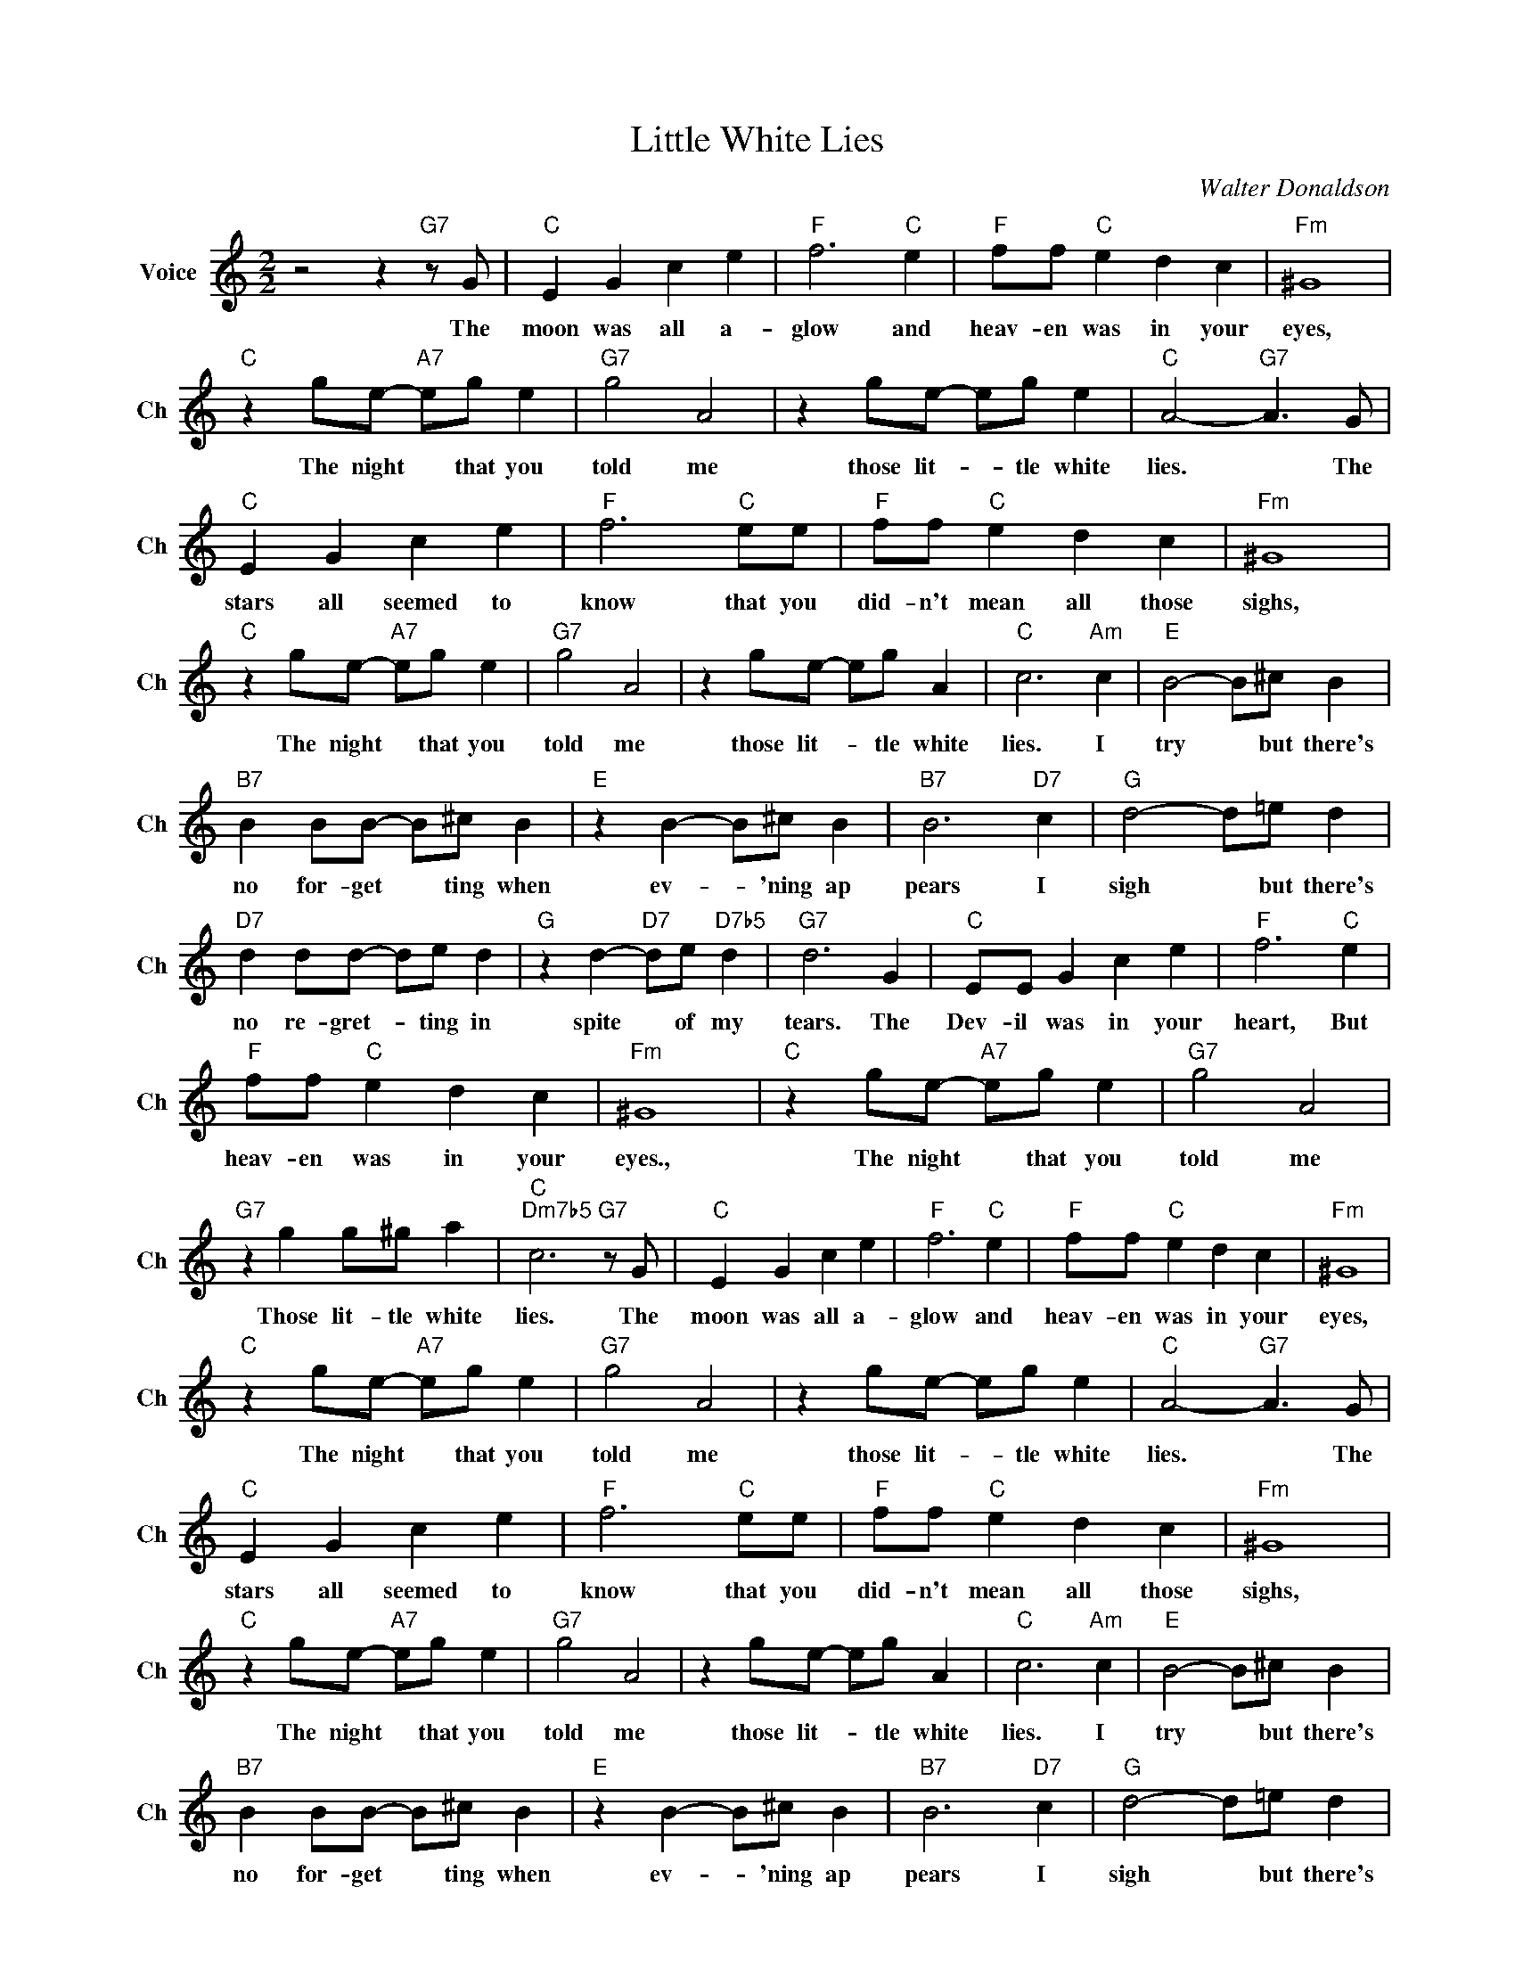 X:1
T:Little White Lies
C:Walter Donaldson
L:1/4
M:2/2
I:linebreak $
K:C
V:1 treble nm="Voice" snm="Ch"
V:1
 z2 z"G7" z/ G/ |"C" E G c e |"F" f3"C" e |"F" f/f/"C" e d c |"Fm" ^G4 |$"C" z g/e/-"A7" e/g/ e | %6
w: The|moon was all a-|glow and|heav- en was in your|eyes,|The night * that you|
"G7" g2 A2 | z g/e/- e/g/ e |"C" A2-"G7" A3/2 G/ |$"C" E G c e |"F" f3"C" e/e/ |"F" f/f/"C" e d c | %12
w: told me|those lit- * tle white|lies. * The|stars all seemed to|know that you|did- n't mean all those|
"Fm" ^G4 |$"C" z g/e/-"A7" e/g/ e |"G7" g2 A2 | z g/e/- e/g/ A |"C" c3"Am" c |"E" B2- B/^c/ B |$ %18
w: sighs,|The night * that you|told me|those lit- * tle white|lies. I|try * but there's|
"B7" B B/B/- B/^c/ B |"E" z B- B/^c/ B |"B7" B3"D7" c |"G" d2- d/=e/ d |$"D7" d d/d/- d/e/ d | %23
w: no for- get * ting when|ev- * 'ning ap|pears I|sigh * but there's|no re- gret- * ting in|
"G" z d-"D7" d/e/"D7b5" d |"G7" d3 G |"C" E/E/ G c e |"F" f3"C" e |$"F" f/f/"C" e d c |"Fm" ^G4 | %29
w: spite * of my|tears. The|Dev- il was in your|heart, But|heav- en was in your|eyes.,|
"C" z g/e/-"A7" e/g/ e |"G7" g2 A2 |$"G7" z g g/^g/ a |"C""Dm7b5" c3"G7" z/ G/ |"C" E G c e | %34
w: The night * that you|told me|Those lit- tle white|lies. The|moon was all a-|
"F" f3"C" e |"F" f/f/"C" e d c |"Fm" ^G4 |$"C" z g/e/-"A7" e/g/ e |"G7" g2 A2 | z g/e/- e/g/ e | %40
w: glow and|heav- en was in your|eyes,|The night * that you|told me|those lit- * tle white|
"C" A2-"G7" A3/2 G/ |$"C" E G c e |"F" f3"C" e/e/ |"F" f/f/"C" e d c |"Fm" ^G4 |$ %45
w: lies. * The|stars all seemed to|know that you|did- n't mean all those|sighs,|
"C" z g/e/-"A7" e/g/ e |"G7" g2 A2 | z g/e/- e/g/ A |"C" c3"Am" c |"E" B2- B/^c/ B |$ %50
w: The night * that you|told me|those lit- * tle white|lies. I|try * but there's|
"B7" B B/B/- B/^c/ B |"E" z B- B/^c/ B |"B7" B3"D7" c |"G" d2- d/=e/ d |$"D7" d d/d/- d/e/ d | %55
w: no for- get * ting when|ev- * 'ning ap|pears I|sigh * but there's|no re- gret- * ting in|
"G" z d-"D7" d/e/"D7b5" d |"G7" d3 G |"C" E/E/ G c e |"F" f3"C" e |$"F" f/f/"C" e d c |"Fm" ^G4 | %61
w: spite * of my|tears. The|Dev- il was in your|heart, But|heav- en was in your|eyes.,|
"C" z g/e/-"A7" e/g/ e |"G7" g2 A2 |$"G7" z g g/^g/ a |"C""Dm7b5" c3"G7" z/ G/ |"C" c3 z | %66
w: The night * that you|told me|Those lit- tle white|lies. The|lies!|
